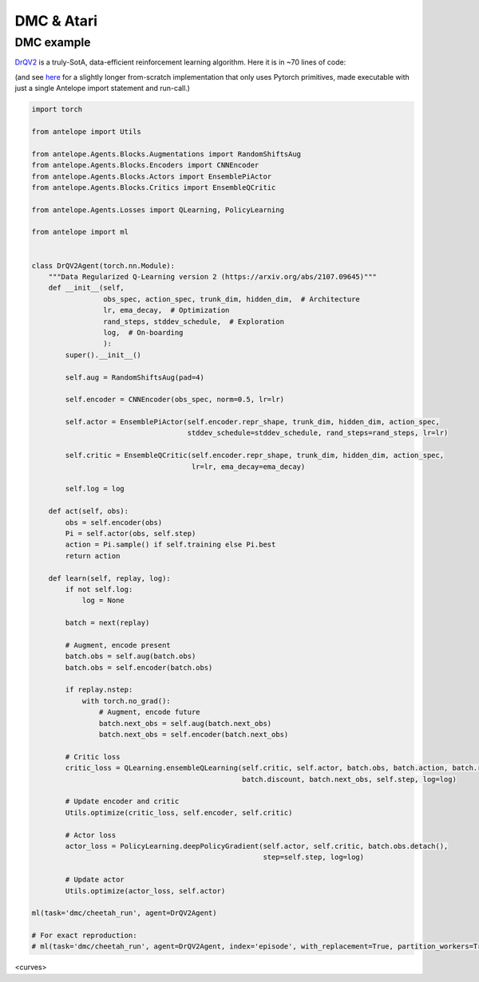DMC & Atari
======

###########
DMC example
###########

`DrQV2 <https://arxiv.org/abs/2107.09645>`_ is a truly-SotA, data-efficient reinforcement learning algorithm. Here it is in ~70 lines of code:

(and see `here <https://github.com/...>`_ for a slightly longer from-scratch implementation that only uses Pytorch primitives, made executable with just a single Antelope import statement and run-call.)

.. code-block:: python

    import torch

    from antelope import Utils

    from antelope.Agents.Blocks.Augmentations import RandomShiftsAug
    from antelope.Agents.Blocks.Encoders import CNNEncoder
    from antelope.Agents.Blocks.Actors import EnsemblePiActor
    from antelope.Agents.Blocks.Critics import EnsembleQCritic

    from antelope.Agents.Losses import QLearning, PolicyLearning

    from antelope import ml


    class DrQV2Agent(torch.nn.Module):
        """Data Regularized Q-Learning version 2 (https://arxiv.org/abs/2107.09645)"""
        def __init__(self,
                     obs_spec, action_spec, trunk_dim, hidden_dim,  # Architecture
                     lr, ema_decay,  # Optimization
                     rand_steps, stddev_schedule,  # Exploration
                     log,  # On-boarding
                     ):
            super().__init__()

            self.aug = RandomShiftsAug(pad=4)

            self.encoder = CNNEncoder(obs_spec, norm=0.5, lr=lr)

            self.actor = EnsemblePiActor(self.encoder.repr_shape, trunk_dim, hidden_dim, action_spec,
                                         stddev_schedule=stddev_schedule, rand_steps=rand_steps, lr=lr)

            self.critic = EnsembleQCritic(self.encoder.repr_shape, trunk_dim, hidden_dim, action_spec,
                                          lr=lr, ema_decay=ema_decay)

            self.log = log

        def act(self, obs):
            obs = self.encoder(obs)
            Pi = self.actor(obs, self.step)
            action = Pi.sample() if self.training else Pi.best
            return action

        def learn(self, replay, log):
            if not self.log:
                log = None

            batch = next(replay)

            # Augment, encode present
            batch.obs = self.aug(batch.obs)
            batch.obs = self.encoder(batch.obs)

            if replay.nstep:
                with torch.no_grad():
                    # Augment, encode future
                    batch.next_obs = self.aug(batch.next_obs)
                    batch.next_obs = self.encoder(batch.next_obs)

            # Critic loss
            critic_loss = QLearning.ensembleQLearning(self.critic, self.actor, batch.obs, batch.action, batch.reward,
                                                      batch.discount, batch.next_obs, self.step, log=log)

            # Update encoder and critic
            Utils.optimize(critic_loss, self.encoder, self.critic)

            # Actor loss
            actor_loss = PolicyLearning.deepPolicyGradient(self.actor, self.critic, batch.obs.detach(),
                                                           step=self.step, log=log)

            # Update actor
            Utils.optimize(actor_loss, self.actor)

    ml(task='dmc/cheetah_run', agent=DrQV2Agent)

    # For exact reproduction:
    # ml(task='dmc/cheetah_run', agent=DrQV2Agent, index='episode', with_replacement=True, partition_workers=True)

<curves>